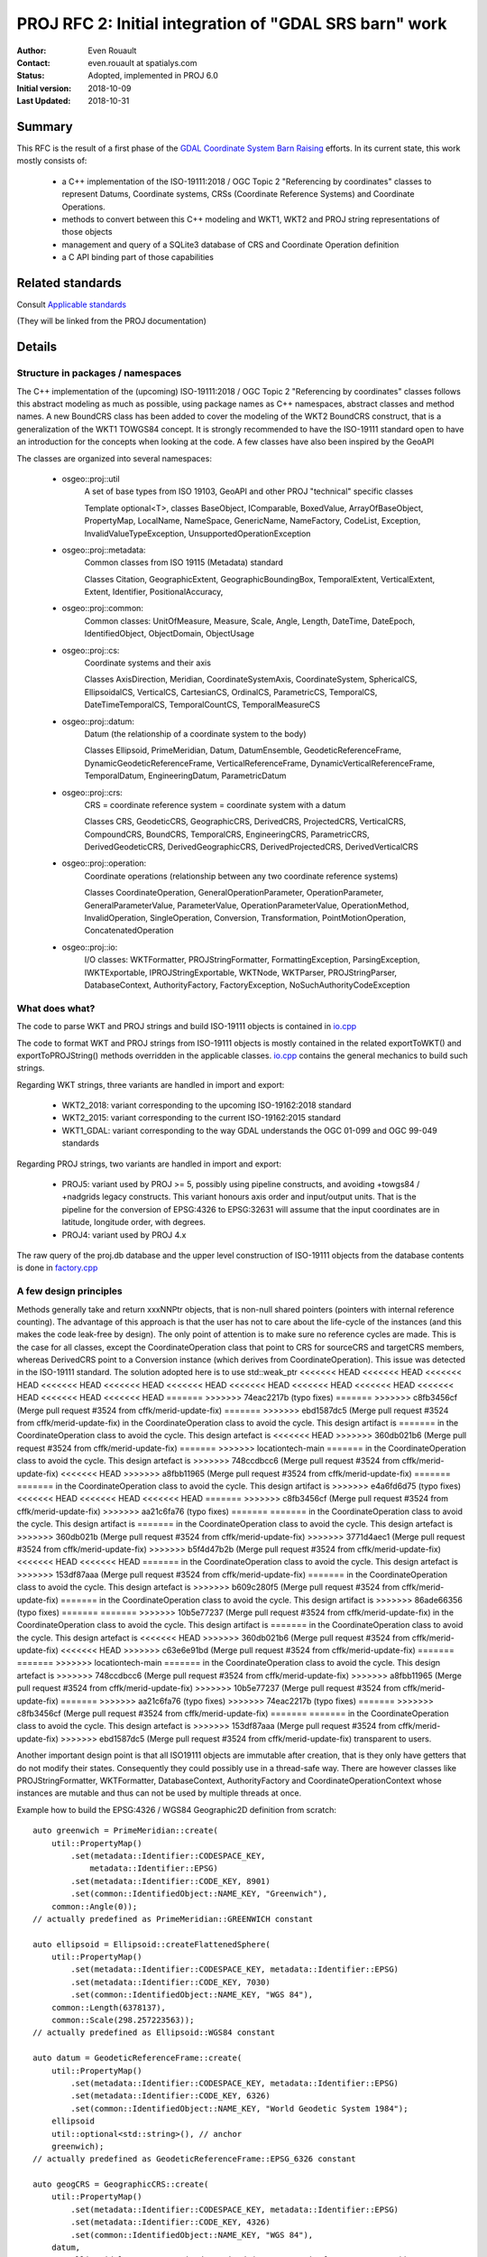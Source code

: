.. _rfc2:

====================================================================
PROJ RFC 2: Initial integration of "GDAL SRS barn" work
====================================================================

:Author: Even Rouault
:Contact: even.rouault at spatialys.com
:Status: Adopted, implemented in PROJ 6.0
:Initial version: 2018-10-09
:Last Updated: 2018-10-31

Summary
-------

This RFC is the result of a first phase of the `GDAL Coordinate System Barn Raising`_
efforts. In its current state, this work mostly consists of:

  - a C++ implementation of the ISO-19111:2018 / OGC Topic 2 "Referencing by
    coordinates" classes to represent Datums, Coordinate systems, CRSs
    (Coordinate Reference Systems) and Coordinate Operations.
  - methods to convert between this C++ modeling and WKT1, WKT2 and PROJ string representations of those objects
  - management and query of a SQLite3 database of CRS and Coordinate Operation definition
  - a C API binding part of those capabilities

.. _`GDAL Coordinate System Barn Raising`: https://gdalbarn.com/


Related standards
-----------------

Consult `Applicable standards`_

.. _`Applicable standards`: http://even.rouault.free.fr/proj_cpp_api/html/general_doc.html#standards

(They will be linked from the PROJ documentation)


Details
-------

Structure in packages / namespaces
**********************************

The C++ implementation of the (upcoming) ISO-19111:2018 / OGC Topic 2 "Referencing by
coordinates" classes follows this abstract modeling as much as possible, using
package names as C++ namespaces, abstract classes and method names. A new
BoundCRS class has been added to cover the modeling of the WKT2 BoundCRS
construct, that is a generalization of the WKT1 TOWGS84 concept. It is
strongly recommended to have the ISO-19111 standard open to have an introduction
for the concepts when looking at the code. A few classes have also been
inspired by the GeoAPI

The classes are organized into several namespaces:

    - osgeo::proj::util
        A set of base types from ISO 19103, GeoAPI and other PROJ "technical"
        specific classes 

        Template optional<T>, classes BaseObject, IComparable, BoxedValue,
        ArrayOfBaseObject, PropertyMap, LocalName, NameSpace, GenericName,
        NameFactory, CodeList, Exception, InvalidValueTypeException,
        UnsupportedOperationException

    - osgeo::proj::metadata:
        Common classes from ISO 19115 (Metadata) standard 

        Classes Citation, GeographicExtent, GeographicBoundingBox,
        TemporalExtent, VerticalExtent, Extent, Identifier, PositionalAccuracy,

    - osgeo::proj::common: 
        Common classes: UnitOfMeasure, Measure, Scale, Angle, Length, DateTime,
        DateEpoch, IdentifiedObject, ObjectDomain, ObjectUsage

    - osgeo::proj::cs:
        Coordinate systems and their axis 
        
        Classes AxisDirection, Meridian, CoordinateSystemAxis, CoordinateSystem,
        SphericalCS, EllipsoidalCS, VerticalCS, CartesianCS, OrdinalCS,
        ParametricCS, TemporalCS, DateTimeTemporalCS, TemporalCountCS,
        TemporalMeasureCS

    - osgeo::proj::datum:
        Datum (the relationship of a coordinate system to the body) 

        Classes Ellipsoid, PrimeMeridian, Datum, DatumEnsemble,
        GeodeticReferenceFrame, DynamicGeodeticReferenceFrame,
        VerticalReferenceFrame, DynamicVerticalReferenceFrame, TemporalDatum,
        EngineeringDatum, ParametricDatum

    - osgeo::proj::crs:
        CRS = coordinate reference system = coordinate system with a datum

        Classes CRS, GeodeticCRS, GeographicCRS, DerivedCRS, ProjectedCRS,
        VerticalCRS, CompoundCRS, BoundCRS, TemporalCRS, EngineeringCRS,
        ParametricCRS, DerivedGeodeticCRS, DerivedGeographicCRS,
        DerivedProjectedCRS, DerivedVerticalCRS

    - osgeo::proj::operation:
        Coordinate operations (relationship between any two coordinate
        reference systems) 

        Classes CoordinateOperation, GeneralOperationParameter,
        OperationParameter, GeneralParameterValue, ParameterValue,
        OperationParameterValue, OperationMethod, InvalidOperation,
        SingleOperation, Conversion, Transformation, PointMotionOperation,
        ConcatenatedOperation 

    - osgeo::proj::io:
        I/O classes: WKTFormatter, PROJStringFormatter, FormattingException,
        ParsingException, IWKTExportable, IPROJStringExportable, WKTNode,
        WKTParser, PROJStringParser, DatabaseContext, AuthorityFactory,
        FactoryException, NoSuchAuthorityCodeException

What does what?
***************

The code to parse WKT and PROJ strings and build ISO-19111 objects is
contained in `io.cpp`_

The code to format WKT and PROJ strings from ISO-19111 objects is mostly
contained in the related exportToWKT() and exportToPROJString() methods
overridden in the applicable classes. `io.cpp`_ contains the general mechanics
to build such strings.

Regarding WKT strings, three variants are handled in import and export:

    - WKT2_2018: variant corresponding to the upcoming ISO-19162:2018 standard

    - WKT2_2015: variant corresponding to the current ISO-19162:2015 standard

    - WKT1_GDAL: variant corresponding to the way GDAL understands the OGC
      01-099 and OGC 99-049 standards

Regarding PROJ strings, two variants are handled in import and export:

    - PROJ5: variant used by PROJ >= 5, possibly using pipeline constructs,
      and avoiding +towgs84 / +nadgrids legacy constructs. This variant honours
      axis order and input/output units. That is the pipeline for the conversion
      of EPSG:4326 to EPSG:32631 will assume that the input coordinates are in
      latitude, longitude order, with degrees.

    - PROJ4: variant used by PROJ 4.x

The raw query of the proj.db database and the upper level construction of
ISO-19111 objects from the database contents is done in `factory.cpp`_

A few design principles
***********************

Methods generally take and return xxxNNPtr objects, that is non-null shared
pointers (pointers with internal reference counting). The advantage of this
approach is that the user has not to care about the life-cycle of the
instances (and this makes the code leak-free by design). The only point of
attention is to make sure no reference cycles are made. This is the case for
all classes, except the CoordinateOperation class that point to CRS for
sourceCRS and targetCRS members, whereas DerivedCRS point to a Conversion
instance (which derives from CoordinateOperation). This issue was detected in
the ISO-19111 standard. The solution adopted here is to use std::weak_ptr
<<<<<<< HEAD
<<<<<<< HEAD
<<<<<<< HEAD
<<<<<<< HEAD
<<<<<<< HEAD
<<<<<<< HEAD
<<<<<<< HEAD
<<<<<<< HEAD
<<<<<<< HEAD
<<<<<<< HEAD
<<<<<<< HEAD
<<<<<<< HEAD
=======
>>>>>>> 74eac2217b (typo fixes)
=======
>>>>>>> c8fb3456cf (Merge pull request #3524 from cffk/merid-update-fix)
=======
>>>>>>> ebd1587dc5 (Merge pull request #3524 from cffk/merid-update-fix)
in the CoordinateOperation class to avoid the cycle. This design artifact is
=======
in the CoordinateOperation class to avoid the cycle. This design artefact is
<<<<<<< HEAD
>>>>>>> 360db021b6 (Merge pull request #3524 from cffk/merid-update-fix)
=======
>>>>>>> locationtech-main
=======
in the CoordinateOperation class to avoid the cycle. This design artefact is
>>>>>>> 748ccdbcc6 (Merge pull request #3524 from cffk/merid-update-fix)
<<<<<<< HEAD
>>>>>>> a8fbb11965 (Merge pull request #3524 from cffk/merid-update-fix)
=======
=======
in the CoordinateOperation class to avoid the cycle. This design artifact is
>>>>>>> e4a6fd6d75 (typo fixes)
<<<<<<< HEAD
<<<<<<< HEAD
<<<<<<< HEAD
=======
>>>>>>> c8fb3456cf (Merge pull request #3524 from cffk/merid-update-fix)
>>>>>>> aa21c6fa76 (typo fixes)
=======
=======
in the CoordinateOperation class to avoid the cycle. This design artifact is
=======
in the CoordinateOperation class to avoid the cycle. This design artefact is
>>>>>>> 360db021b (Merge pull request #3524 from cffk/merid-update-fix)
>>>>>>> 3771d4aec1 (Merge pull request #3524 from cffk/merid-update-fix)
>>>>>>> b5f4d47b2b (Merge pull request #3524 from cffk/merid-update-fix)
<<<<<<< HEAD
<<<<<<< HEAD
=======
in the CoordinateOperation class to avoid the cycle. This design artefact is
>>>>>>> 153df87aaa (Merge pull request #3524 from cffk/merid-update-fix)
=======
in the CoordinateOperation class to avoid the cycle. This design artefact is
>>>>>>> b609c280f5 (Merge pull request #3524 from cffk/merid-update-fix)
=======
in the CoordinateOperation class to avoid the cycle. This design artifact is
>>>>>>> 86ade66356 (typo fixes)
=======
=======
>>>>>>> 10b5e77237 (Merge pull request #3524 from cffk/merid-update-fix)
in the CoordinateOperation class to avoid the cycle. This design artifact is
=======
in the CoordinateOperation class to avoid the cycle. This design artefact is
<<<<<<< HEAD
>>>>>>> 360db021b6 (Merge pull request #3524 from cffk/merid-update-fix)
<<<<<<< HEAD
>>>>>>> c63e6e91bd (Merge pull request #3524 from cffk/merid-update-fix)
=======
=======
>>>>>>> locationtech-main
=======
in the CoordinateOperation class to avoid the cycle. This design artefact is
>>>>>>> 748ccdbcc6 (Merge pull request #3524 from cffk/merid-update-fix)
>>>>>>> a8fbb11965 (Merge pull request #3524 from cffk/merid-update-fix)
>>>>>>> 10b5e77237 (Merge pull request #3524 from cffk/merid-update-fix)
=======
>>>>>>> aa21c6fa76 (typo fixes)
>>>>>>> 74eac2217b (typo fixes)
=======
>>>>>>> c8fb3456cf (Merge pull request #3524 from cffk/merid-update-fix)
=======
=======
in the CoordinateOperation class to avoid the cycle. This design artefact is
>>>>>>> 153df87aaa (Merge pull request #3524 from cffk/merid-update-fix)
>>>>>>> ebd1587dc5 (Merge pull request #3524 from cffk/merid-update-fix)
transparent to users.

Another important design point is that all ISO19111 objects are immutable after
creation, that is they only have getters that do not modify their states.
Consequently they could possibly use in a thread-safe way. There are however
classes like PROJStringFormatter, WKTFormatter, DatabaseContext, AuthorityFactory
and CoordinateOperationContext whose instances are mutable and thus can not be
used by multiple threads at once.

Example how to build the EPSG:4326 / WGS84 Geographic2D definition from scratch:

::

    auto greenwich = PrimeMeridian::create(
        util::PropertyMap()
            .set(metadata::Identifier::CODESPACE_KEY,
                metadata::Identifier::EPSG)
            .set(metadata::Identifier::CODE_KEY, 8901)
            .set(common::IdentifiedObject::NAME_KEY, "Greenwich"),
        common::Angle(0));
    // actually predefined as PrimeMeridian::GREENWICH constant

    auto ellipsoid = Ellipsoid::createFlattenedSphere(
        util::PropertyMap()
            .set(metadata::Identifier::CODESPACE_KEY, metadata::Identifier::EPSG)
            .set(metadata::Identifier::CODE_KEY, 7030)
            .set(common::IdentifiedObject::NAME_KEY, "WGS 84"),
        common::Length(6378137),
        common::Scale(298.257223563));
    // actually predefined as Ellipsoid::WGS84 constant

    auto datum = GeodeticReferenceFrame::create(
        util::PropertyMap()
            .set(metadata::Identifier::CODESPACE_KEY, metadata::Identifier::EPSG)
            .set(metadata::Identifier::CODE_KEY, 6326)
            .set(common::IdentifiedObject::NAME_KEY, "World Geodetic System 1984");
        ellipsoid
        util::optional<std::string>(), // anchor
        greenwich);
    // actually predefined as GeodeticReferenceFrame::EPSG_6326 constant

    auto geogCRS = GeographicCRS::create(
        util::PropertyMap()
            .set(metadata::Identifier::CODESPACE_KEY, metadata::Identifier::EPSG)
            .set(metadata::Identifier::CODE_KEY, 4326)
            .set(common::IdentifiedObject::NAME_KEY, "WGS 84"),
        datum,
        cs::EllipsoidalCS::createLatitudeLongitude(scommon::UnitOfMeasure::DEGREE));
    // actually predefined as GeographicCRS::EPSG_4326 constant

Algorithmic focus
*****************

On the algorithmic side, a somewhat involved logic is the
CoordinateOperationFactory::createOperations() in `coordinateoperation.cpp`_
that takes a pair of source and target CRS and returns a set of possible
`coordinate operations`_ (either single operations like a Conversion or a
Transformation, or concatenated operations). It uses the intrinsic structure
of those objects to create the coordinate operation pipeline. That is, if
going from a ProjectedCRS to another one, by doing first the inverse conversion
from the source ProjectedCRS to its base GeographicCRS, then finding the
appropriate transformation(s) from this base GeographicCRS to the base
GeographicCRS of the target CRS, and then applying the conversion from this
base GeographicCRS to the target ProjectedCRS. At each step, it queries the
database to find if one or several transformations are available. The
resulting coordinate operations are filtered, and sorted, with user provided hints:

    - desired accuracy
    - area of use, defined as a bounding box in longitude, latitude space (its
      actual CRS does not matter for the intended use)
    - if no area of use is defined, if and how the area of use of the source
      and target CRS should be used. By default, the smallest area of use is
      used. The rationale is for example when transforming between a national
      ProjectedCRS and a world-scope GeographicCRS to use the are of use of
      this ProjectedCRS to select the appropriate datum shifts.
    - how the area of use of the candidate transformations and the desired area of
      use (either explicitly or implicitly defined, as explained above) are
      compared. By default, only transformations whose area of use is fully
      contained in the desired area of use are selected. It is also possible
      to relax this test by specifying that only an intersection test must be used.
    - whether `PROJ transformation grid`_ names should be substituted to the
      official names, when a match is found in the `grid_alternatives` table
      of the database. Defaults to true
    - whether the availability of those grids should be used to filter and sort
      the results. By default, the transformations using grids available in the
      system will be presented first.

The results are sorted, with the most relevant ones appearing first in the
result vector. The criteria used are in that order

    - grid actual availability: operations referencing grids not available will be
      listed after ones with available grids
    - grid potential availability: operation referencing grids not known at
      all in the proj.db will be listed after operations with grids known, but
      not available.
    - known accuracy: operations with unknown accuracies will be listed
      after operations with known accuracy
    - area of use: operations with smaller area of use (the intersection of the
      operation area of used with the desired area of use) will be listed after
      the ones with larger area of use
    - accuracy: operations with lower accuracy will be listed after operations
      with higher accuracy (caution: lower accuracy actually means a higher numeric
      value of the accuracy property, since it is a precision in metre)

All those settings can be specified in the CoordinateOperationContext instance
passed to createOperations().

An interesting example to understand how those parameters play together is
to use `projinfo -s EPSG:4267 -t EPSG:4326` (NAD27 to WGS84 conversions),
and see how specifying desired area of use, spatial criterion, grid availability,
etc. affects the results.

The following command currently returns 78 results:

::

    projinfo -s EPSG:4267 -t EPSG:4326 --summary --spatial-test intersects

The createOperations() algorithm also does a kind of "CRS routing".
A typical example is if wanting to transform between CRS A and
CRS B, but no direct transformation is referenced in proj.db between those.
But if there are transformations between A <--> C and B <--> C, then it
is possible to build a concatenated operation A --> C --> B. The typical
example is when C is WGS84, but the implementation is generic and just finds
a common pivot from the database. An example of finding a non-WGS84 pivot is
when searching a transformation between EPSG:4326 and EPSG:6668 (JGD2011 -
Japanese Geodetic Datum 2011), which has no direct transformation registered
in the EPSG database . However there are transformations between those two
CRS and JGD2000 (and also Tokyo datum, but that one involves less accurate
transformations)

::

    projinfo -s EPSG:4326 -t EPSG:6668  --grid-check none --bbox 135.42,34.84,142.14,41.58 --summary

    Candidate operations found: 7
    unknown id, Inverse of JGD2000 to WGS 84 (1) + JGD2000 to JGD2011 (1), 1.2 m, Japan - northern Honshu
    unknown id, Inverse of JGD2000 to WGS 84 (1) + JGD2000 to JGD2011 (2), 2 m, Japan excluding northern main province
    unknown id, Inverse of Tokyo to WGS 84 (108) + Tokyo to JGD2011 (2), 9.2 m, Japan onshore excluding northern main province
    unknown id, Inverse of Tokyo to WGS 84 (108) + Tokyo to JGD2000 (2) + JGD2000 to JGD2011 (1), 9.4 m, Japan - northern Honshu
    unknown id, Inverse of Tokyo to WGS 84 (2) + Tokyo to JGD2011 (2), 13.2 m, Japan - onshore mainland and adjacent islands
    unknown id, Inverse of Tokyo to WGS 84 (2) + Tokyo to JGD2000 (2) + JGD2000 to JGD2011 (1), 13.4 m, Japan - northern Honshu
    unknown id, Inverse of Tokyo to WGS 84 (1) + Tokyo to JGD2011 (2), 29.2 m, Asia - Japan and South Korea


.. _`coordinate operations`: https://proj.org/operations/index.html

.. _`PROJ transformation grid`: https://proj.org/resource_files.html#transformation-grids


Code repository
---------------

The current state of the work can be found in the
`iso19111 branch of rouault/proj.4 repository`_ , and is also available as
a GitHub pull request at https://github.com/OSGeo/proj.4/pull/1040

Here is a not-so-usable `comparison with a fixed snapshot of master branch`_

.. _`iso19111 branch of rouault/proj.4 repository`: https://github.com/rouault/proj.4/tree/iso19111

.. _`comparison with a fixed snapshot of master branch`: https://github.com/OSGeo/proj.4/compare/iso19111_dev...rouault:iso19111


Database
--------

Content
*******

The database contains CRS and coordinate operation definitions from the `EPSG`_
database (IOGP’s EPSG Geodetic Parameter Dataset) v9.5.3,
`IGNF registry`_ (French National Geographic Institute), ESRI database, as well
as a few customizations.

.. _`EPSG`: http://www.epsg.org/
.. _`IGNF registry`: https://geodesie.ign.fr/index.php?page=documentation#titre3

Building (for PROJ developers creating the database)
****************************************************

The building of the database is a several stage process:

Construct SQL scripts for EPSG
++++++++++++++++++++++++++++++

The first stage consists in constructing .sql scripts mostly with
CREATE TABLE and INSERT statements to create the database structure and
populate it. There is one .sql file for each database table, populated
with the content of the EPSG database, automatically
generated with the `build_db.py`_ script, which processes the PostgreSQL
dumps issued by IOGP. A number of other scripts are dedicated to manual
editing, for example `grid_alternatives.sql`_ file that binds official
grid names to PROJ grid names

Concert UTF8 SQL to sqlite3 db
++++++++++++++++++++++++++++++

The second stage is done automatically by the make process. It pipes the
.sql script, in the right order, to the sqlite3 binary to generate a
first version of the proj.db SQLite3 database.

Add extra registries
++++++++++++++++++++

The third stage consists in creating additional .sql files from the
content of other registries. For that process, we need to bind some
definitions of those registries to those of the EPSG database, to be
able to link to existing objects and detect some boring duplicates.
The `ignf.sql`_ file has been generated using
the `build_db_create_ignf.py`_ script from the current data/IGNF file
that contains CRS definitions (and implicit transformations to WGS84)
as PROJ.4 strings.
The `esri.sql`_ file has been generated using the `build_db_from_esri.py`_
script, from the .csv files in
https://github.com/Esri/projection-engine-db-doc/tree/master/csv

Finalize proj.db
++++++++++++++++

The last stage runs make again to incorporate the new .sql files generated
in the previous stage (so the process of building the database involves
a kind of bootstrapping...)

Building (for PROJ users)
*************************

The make process just runs the second stage mentioned above from the .sql
files. The resulting proj.db is currently 5.3 MB large.

Structure
*********

The database is structured into the following tables and views. They generally
match a ISO-19111 concept, and is generally close to the general structure of
the EPSG database. Regarding identification of objects, where the EPSG database
only contains a 'code' numeric column, the PROJ database identifies objects
with a (auth_name, code) tuple of string values, allowing several registries to
be combined together.

- Technical:
    - `authority_list`: view enumerating the authorities present in the database. Currently: EPSG, IGNF, PROJ
    - `metadata`: a few key/value pairs, for example to indicate the version of the registries imported in the database
    - `object_view`: synthetic view listing objects (ellipsoids, datums, CRS, coordinate operations...) code and name, and the table name where they are further described
    - `alias_names`: list possible alias for the `name` field of object table
    - `link_from_deprecated_to_non_deprecated`: to handle the link between old ESRI to new ESRI/EPSG codes

- Common:
    - `unit_of_measure`: table with UnitOfMeasure definitions.
    - `area`: table with area-of-use (bounding boxes) applicable to CRS and coordinate operations.

- Coordinate systems:
    - `axis`: table with CoordinateSystemAxis definitions.
    - `coordinate_system`: table with CoordinateSystem definitions.

- Ellipsoid and datums:
    - `ellipsoid`: table with ellipsoid definitions.
    - `prime_meridian`: table with PrimeMeridian definitions.
    - `geodetic_datum`: table with GeodeticReferenceFrame definitions.
    - `vertical_datum`: table with VerticalReferenceFrame definitions.

- CRS:
    - `geodetic_crs`: table with GeodeticCRS and GeographicCRS definitions.
    - `projected_crs`: table with ProjectedCRS definitions.
    - `vertical_crs`: table with VerticalCRS definitions.
    - `compound_crs`: table with CompoundCRS definitions.

- Coordinate operations:
    - `coordinate_operation_view`: view giving a number of common attributes shared by the concrete tables implementing CoordinateOperation
    - `conversion`: table with definitions of Conversion (mostly parameter and values of Projection)
    - `concatenated_operation`: table with definitions of ConcatenatedOperation.
    - `grid_transformation`: table with all grid-based transformations.
    - `grid_packages`: table listing packages in which grids can be found. ie "proj-datumgrid", "proj-datumgrid-europe", ...
    - `grid_alternatives`: table binding official grid names to PROJ grid names. e.g "Und_min2.5x2.5_egm2008_isw=82_WGS84_TideFree.gz" --> "egm08_25.gtx"
    - `helmert_transformation`: table with all Helmert-based transformations.
    - `other_transformation`: table with other type of transformations.

The main departure with the structure of the EPSG database is the split of
the various coordinate operations over several tables. This was done mostly
for human-readability as the EPSG organization of coordoperation,
coordoperationmethod, coordoperationparam, coordoperationparamusage,
coordoperationparamvalue tables makes it hard to grasp at once all the
parameters and values for a given operation.


Utilities
---------

A new `projinfo` utility has been added. It enables the user to enter a CRS or
coordinate operation by a AUTHORITY:CODE, PROJ string or WKT string, and see
it translated in the different flavors of PROJ and WKT strings.
It also enables to build coordinate operations between two CRSs.

Usage
*****

::

    usage: projinfo [-o formats] [-k crs|operation] [--summary] [-q]
                    [--bbox min_long,min_lat,max_long,max_lat] 
                    [--spatial-test contains|intersects]
                    [--crs-extent-use none|both|intersection|smallest]
                    [--grid-check none|discard_missing|sort]
                    [--boundcrs-to-wgs84]
                    {object_definition} | (-s {srs_def} -t {srs_def})

    -o: formats is a comma separated combination of: all,default,PROJ4,PROJ,WKT_ALL,WKT2_2015,WKT2_2018,WKT1_GDAL
        Except 'all' and 'default', other format can be preceded by '-' to disable them

Examples
********

Specify CRS by AUTHORITY:CODE
+++++++++++++++++++++++++++++

::

    $ projinfo EPSG:4326

    PROJ string: 
    +proj=pipeline +step +proj=longlat +ellps=WGS84 +step +proj=unitconvert +xy_in=rad +xy_out=deg +step +proj=axisswap +order=2,1

    WKT2_2015 string: 
    GEODCRS["WGS 84",
        DATUM["World Geodetic System 1984",
            ELLIPSOID["WGS 84",6378137,298.257223563,
                LENGTHUNIT["metre",1]]],
        PRIMEM["Greenwich",0,
            ANGLEUNIT["degree",0.0174532925199433]],
        CS[ellipsoidal,2],
            AXIS["geodetic latitude (Lat)",north,
                ORDER[1],
                ANGLEUNIT["degree",0.0174532925199433]],
            AXIS["geodetic longitude (Lon)",east,
                ORDER[2],
                ANGLEUNIT["degree",0.0174532925199433]],
        AREA["World"],
        BBOX[-90,-180,90,180],
        ID["EPSG",4326]]


Specify CRS by PROJ string and specify output formats
++++++++++++++++++++++++++++++++++++++++++++++++++++++

::

    $ projinfo -o PROJ4,PROJ,WKT1_GDAL,WKT2_2018 "+title=IGN 1972 Nuku Hiva - UTM fuseau 7 Sud +proj=tmerc +towgs84=165.7320,216.7200,180.5050,-0.6434,-0.4512,-0.0791,7.420400 +a=6378388.0000 +rf=297.0000000000000 +lat_0=0.000000000 +lon_0=-141.000000000 +k_0=0.99960000 +x_0=500000.000 +y_0=10000000.000 +units=m +no_defs"

    PROJ string: 
    Error when exporting to PROJ string: BoundCRS cannot be exported as a PROJ.5 string, but its baseCRS might

    PROJ.4 string: 
    +proj=utm +zone=7 +south +ellps=intl +towgs84=165.732,216.72,180.505,-0.6434,-0.4512,-0.0791,7.4204

    WKT2_2018 string: 
    BOUNDCRS[
        SOURCECRS[
            PROJCRS["IGN 1972 Nuku Hiva - UTM fuseau 7 Sud",
                BASEGEOGCRS["unknown",
                    DATUM["unknown",
                        ELLIPSOID["International 1909 (Hayford)",6378388,297,
                            LENGTHUNIT["metre",1,
                                ID["EPSG",9001]]]],
                    PRIMEM["Greenwich",0,
                        ANGLEUNIT["degree",0.0174532925199433],
                        ID["EPSG",8901]]],
                CONVERSION["unknown",
                    METHOD["Transverse Mercator",
                        ID["EPSG",9807]],
                    PARAMETER["Latitude of natural origin",0,
                        ANGLEUNIT["degree",0.0174532925199433],
                        ID["EPSG",8801]],
                    PARAMETER["Longitude of natural origin",-141,
                        ANGLEUNIT["degree",0.0174532925199433],
                        ID["EPSG",8802]],
                    PARAMETER["Scale factor at natural origin",0.9996,
                        SCALEUNIT["unity",1],
                        ID["EPSG",8805]],
                    PARAMETER["False easting",500000,
                        LENGTHUNIT["metre",1],
                        ID["EPSG",8806]],
                    PARAMETER["False northing",10000000,
                        LENGTHUNIT["metre",1],
                        ID["EPSG",8807]]],
                CS[Cartesian,2],
                    AXIS["(E)",east,
                        ORDER[1],
                        LENGTHUNIT["metre",1,
                            ID["EPSG",9001]]],
                    AXIS["(N)",north,
                        ORDER[2],
                        LENGTHUNIT["metre",1,
                            ID["EPSG",9001]]]]],
        TARGETCRS[
            GEOGCRS["WGS 84",
                DATUM["World Geodetic System 1984",
                    ELLIPSOID["WGS 84",6378137,298.257223563,
                        LENGTHUNIT["metre",1]]],
                PRIMEM["Greenwich",0,
                    ANGLEUNIT["degree",0.0174532925199433]],
                CS[ellipsoidal,2],
                    AXIS["latitude",north,
                        ORDER[1],
                        ANGLEUNIT["degree",0.0174532925199433]],
                    AXIS["longitude",east,
                        ORDER[2],
                        ANGLEUNIT["degree",0.0174532925199433]],
                ID["EPSG",4326]]],
        ABRIDGEDTRANSFORMATION["Transformation from unknown to WGS84",
            METHOD["Position Vector transformation (geog2D domain)",
                ID["EPSG",9606]],
            PARAMETER["X-axis translation",165.732,
                ID["EPSG",8605]],
            PARAMETER["Y-axis translation",216.72,
                ID["EPSG",8606]],
            PARAMETER["Z-axis translation",180.505,
                ID["EPSG",8607]],
            PARAMETER["X-axis rotation",-0.6434,
                ID["EPSG",8608]],
            PARAMETER["Y-axis rotation",-0.4512,
                ID["EPSG",8609]],
            PARAMETER["Z-axis rotation",-0.0791,
                ID["EPSG",8610]],
            PARAMETER["Scale difference",1.0000074204,
                ID["EPSG",8611]]]]

    WKT1_GDAL: 
    PROJCS["IGN 1972 Nuku Hiva - UTM fuseau 7 Sud",
        GEOGCS["unknown",
            DATUM["unknown",
                SPHEROID["International 1909 (Hayford)",6378388,297],
                TOWGS84[165.732,216.72,180.505,-0.6434,-0.4512,-0.0791,7.4204]],
            PRIMEM["Greenwich",0,
                AUTHORITY["EPSG","8901"]],
            UNIT["degree",0.0174532925199433,
                AUTHORITY["EPSG","9122"]],
            AXIS["Longitude",EAST],
            AXIS["Latitude",NORTH]],
        PROJECTION["Transverse_Mercator"],
        PARAMETER["latitude_of_origin",0],
        PARAMETER["central_meridian",-141],
        PARAMETER["scale_factor",0.9996],
        PARAMETER["false_easting",500000],
        PARAMETER["false_northing",10000000],
        UNIT["metre",1,
            AUTHORITY["EPSG","9001"]],
        AXIS["Easting",EAST],
        AXIS["Northing",NORTH]]


Find transformations between 2 CRS
++++++++++++++++++++++++++++++++++

Between "Poland zone I" (based on Pulkovo 42 datum) and "UTM WGS84 zone 34N"

Summary view:

::

    $ projinfo -s EPSG:2171 -t EPSG:32634 --summary

    Candidate operations found: 1
    unknown id, Inverse of Poland zone I + Pulkovo 1942(58) to WGS 84 (1) + UTM zone 34N, 1 m, Poland - onshore

Display of pipelines:

::

    $ PROJ_LIB=data src/projinfo -s EPSG:2171 -t EPSG:32634 -o PROJ

    PROJ string: 
    +proj=pipeline +step +proj=axisswap +order=2,1 +step +inv +proj=sterea +lat_0=50.625 +lon_0=21.0833333333333 +k=0.9998 +x_0=4637000 +y_0=5647000 +ellps=krass +step +proj=cart +ellps=krass +step +proj=helmert +x=33.4 +y=-146.6 +z=-76.3 +rx=-0.359 +ry=-0.053 +rz=0.844 +s=-0.84 +convention=position_vector +step +inv +proj=cart +ellps=WGS84 +step +proj=utm +zone=34 +ellps=WGS84


Impacted files
--------------

New files (excluding makefile.am, CMakeLists.txt and other build infrastructure
<<<<<<< HEAD
<<<<<<< HEAD
<<<<<<< HEAD
<<<<<<< HEAD
<<<<<<< HEAD
<<<<<<< HEAD
<<<<<<< HEAD
<<<<<<< HEAD
<<<<<<< HEAD
<<<<<<< HEAD
<<<<<<< HEAD
<<<<<<< HEAD
=======
>>>>>>> 74eac2217b (typo fixes)
=======
>>>>>>> c8fb3456cf (Merge pull request #3524 from cffk/merid-update-fix)
=======
>>>>>>> ebd1587dc5 (Merge pull request #3524 from cffk/merid-update-fix)
artifacts):
=======
artefacts):
<<<<<<< HEAD
>>>>>>> 360db021b6 (Merge pull request #3524 from cffk/merid-update-fix)
=======
>>>>>>> locationtech-main
=======
artefacts):
>>>>>>> 748ccdbcc6 (Merge pull request #3524 from cffk/merid-update-fix)
<<<<<<< HEAD
>>>>>>> a8fbb11965 (Merge pull request #3524 from cffk/merid-update-fix)
=======
=======
artifacts):
>>>>>>> e4a6fd6d75 (typo fixes)
<<<<<<< HEAD
<<<<<<< HEAD
<<<<<<< HEAD
=======
>>>>>>> c8fb3456cf (Merge pull request #3524 from cffk/merid-update-fix)
>>>>>>> aa21c6fa76 (typo fixes)
=======
=======
artifacts):
=======
artefacts):
>>>>>>> 360db021b (Merge pull request #3524 from cffk/merid-update-fix)
>>>>>>> 3771d4aec1 (Merge pull request #3524 from cffk/merid-update-fix)
>>>>>>> b5f4d47b2b (Merge pull request #3524 from cffk/merid-update-fix)
<<<<<<< HEAD
<<<<<<< HEAD
=======
artefacts):
>>>>>>> 153df87aaa (Merge pull request #3524 from cffk/merid-update-fix)
=======
artefacts):
>>>>>>> b609c280f5 (Merge pull request #3524 from cffk/merid-update-fix)
=======
artifacts):
>>>>>>> 86ade66356 (typo fixes)
=======
=======
>>>>>>> 10b5e77237 (Merge pull request #3524 from cffk/merid-update-fix)
artifacts):
=======
artefacts):
<<<<<<< HEAD
>>>>>>> 360db021b6 (Merge pull request #3524 from cffk/merid-update-fix)
<<<<<<< HEAD
>>>>>>> c63e6e91bd (Merge pull request #3524 from cffk/merid-update-fix)
=======
=======
>>>>>>> locationtech-main
=======
artefacts):
>>>>>>> 748ccdbcc6 (Merge pull request #3524 from cffk/merid-update-fix)
>>>>>>> a8fbb11965 (Merge pull request #3524 from cffk/merid-update-fix)
>>>>>>> 10b5e77237 (Merge pull request #3524 from cffk/merid-update-fix)
=======
>>>>>>> aa21c6fa76 (typo fixes)
>>>>>>> 74eac2217b (typo fixes)
=======
>>>>>>> c8fb3456cf (Merge pull request #3524 from cffk/merid-update-fix)
=======
=======
artefacts):
>>>>>>> 153df87aaa (Merge pull request #3524 from cffk/merid-update-fix)
>>>>>>> ebd1587dc5 (Merge pull request #3524 from cffk/merid-update-fix)

    * include/proj/: Public installed C++ headers
        - `common.hpp`_: declarations of osgeo::proj::common namespace.
        - `coordinateoperation.hpp`_:  declarations of osgeo::proj::operation namespace.
        - `coordinatesystem.hpp`_:  declarations of osgeo::proj::cs namespace.
        - `crs.hpp`_:  declarations of osgeo::proj::crs namespace.
        - `datum.hpp`_:  declarations of osgeo::proj::datum namespace.
        - `io.hpp`_:  declarations of osgeo::proj::io namespace.
        - `metadata.hpp`_: declarations of osgeo::proj::metadata namespace.
        - `util.hpp`_: declarations of osgeo::proj::util namespace.
        - `nn.hpp`_: Code from https://github.com/dropbox/nn to manage Non-nullable pointers for C++

    .. _`common.hpp`: https://github.com/rouault/proj.4/blob/iso19111/include/proj/common.hpp
    .. _`coordinateoperation.hpp`: https://github.com/rouault/proj.4/blob/iso19111/include/proj/coordinateoperation.hpp
    .. _`coordinatesystem.hpp`: https://github.com/rouault/proj.4/blob/iso19111/include/proj/coordinatesystem.hpp
    .. _`crs.hpp`: https://github.com/rouault/proj.4/blob/iso19111/include/proj/crs.hpp
    .. _`datum.hpp`: https://github.com/rouault/proj.4/blob/iso19111/include/proj/datum.hpp
    .. _`io.hpp`: https://github.com/rouault/proj.4/blob/iso19111/include/proj/io.hpp
    .. _`metadata.hpp`: https://github.com/rouault/proj.4/blob/iso19111/include/proj/metadata.hpp
    .. _`nn.hpp`: https://github.com/rouault/proj.4/blob/iso19111/include/proj/nn.hpp
    .. _`util.hpp`: https://github.com/rouault/proj.4/blob/iso19111/include/proj/util.hpp

    * include/proj/internal: Private non-installed C++ headers
        - `coordinateoperation_internal.hpp`_: classes InverseCoordinateOperation, InverseConversion, InverseTransformation, PROJBasedOperation, and functions to get conversion mappings between WKT and PROJ syntax
        - `coordinateoperation_constants.hpp`_: Select subset of conversion/transformation EPSG names and codes for the purpose of translating them to PROJ strings
        - `coordinatesystem_internal.hpp`_: classes AxisDirectionWKT1, AxisName and AxisAbbreviation
        - `internal.hpp`_: a few helper functions, mostly to do string-based operations
        - `io_internal.hpp`_: class WKTConstants
        - `helmert_constants.hpp`_: Helmert-based transformation & parameters names and codes.
        - `lru_cache.hpp`_: code from https://github.com/mohaps/lrucache11 to have a generic Least-Recently-Used cache of objects

    .. _`coordinateoperation_internal.hpp`: https://github.com/rouault/proj.4/blob/iso19111/include/proj/internal/coordinateoperation_internal.hpp
    .. _`coordinatesystem_internal.hpp`: https://github.com/rouault/proj.4/blob/iso19111/include/proj/internal/coordinatesystem_internal.hpp
    .. _`internal.hpp`: https://github.com/rouault/proj.4/blob/iso19111/include/proj/internal/internal.hpp
    .. _`io_internal.hpp`: https://github.com/rouault/proj.4/blob/iso19111/include/proj/internal/io_internal.hpp
    .. _`coordinateoperation_constants.hpp`: https://github.com/rouault/proj.4/blob/iso19111/include/proj/internal/coordinateoperation_constants.hpp
    .. _`helmert_constants.hpp`: https://github.com/rouault/proj.4/blob/iso19111/include/proj/internal/helmert_constants.hpp
    .. _`lru_cache.hpp`: https://github.com/rouault/proj.4/blob/iso19111/include/proj/internal/lru_cache.hpp

    * src/:
        - `c_api.cpp`_: C++ API mapped to C functions
        - `common.cpp`_: implementation of `common.hpp`_
        - `coordinateoperation.cpp`_: implementation of `coordinateoperation.hpp`_
        - `coordinatesystem.cpp`_: implementation of `coordinatesystem.hpp`_
        - `crs.cpp`_: implementation of `crs.hpp`_
        - `datum.cpp`_: implementation of `datum.hpp`_
        - `factory.cpp`_: implementation of AuthorityFactory class (from `io.hpp`_)
        - `internal.cpp`_: implementation of `internal.hpp`_
        - `io.cpp`_: implementation of `io.hpp`_
        - `metadata.cpp`_: implementation of `metadata.hpp`_
        - `static.cpp`_: a number of static constants (like pre-defined well-known ellipsoid, datum and CRS), put in the right order for correct static initializations
        - `util.cpp`_: implementation of `util.hpp`_
        - `projinfo.cpp`_: new 'projinfo' binary
        - `general.dox`_: generic introduction documentation.

    .. _`c_api.cpp`: https://github.com/rouault/proj.4/blob/iso19111/src/c_api.cpp
    .. _`common.cpp`: https://github.com/rouault/proj.4/blob/iso19111/src/common.cpp
    .. _`coordinateoperation.cpp`: https://github.com/rouault/proj.4/blob/iso19111/src/coordinateoperation.cpp
    .. _`coordinatesystem.cpp`: https://github.com/rouault/proj.4/blob/iso19111/src/coordinatesystem.cpp
    .. _`crs.cpp`: https://github.com/rouault/proj.4/blob/iso19111/src/crs.cpp
    .. _`datum.cpp`: https://github.com/rouault/proj.4/blob/iso19111/src/datum.cpp
    .. _`factory.cpp`: https://github.com/rouault/proj.4/blob/iso19111/src/factory.cpp
    .. _`internal.cpp`: https://github.com/rouault/proj.4/blob/iso19111/src/internal.cpp
    .. _`io.cpp`: https://github.com/rouault/proj.4/blob/iso19111/src/io.cpp
    .. _`metadata.cpp`: https://github.com/rouault/proj.4/blob/iso19111/src/metadata.cpp
    .. _`projinfo.cpp`: https://github.com/rouault/proj.4/blob/iso19111/src/projinfo.cpp
    .. _`static.cpp`: https://github.com/rouault/proj.4/blob/iso19111/src/static.cpp
    .. _`util.cpp`: https://github.com/rouault/proj.4/blob/iso19111/src/util.cpp
    .. _`general.dox`: https://github.com/rouault/proj.4/blob/iso19111/src/general.dox

    * data/sql/:
        - `area.sql`_: generated by `build_db.py`_
        - `axis.sql`_: generated by `build_db.py`_
        - `begin.sql`_: hand generated (trivial)
        - `commit.sql`_: hand generated (trivial)
        - `compound_crs.sql`_: generated by `build_db.py`_
        - `concatenated_operation.sql`_: generated by `build_db.py`_
        - `conversion.sql`_: generated by `build_db.py`_
        - `coordinate_operation.sql`_: generated by `build_db.py`_
        - `coordinate_system.sql`_: generated by `build_db.py`_
        - `crs.sql`_: generated by `build_db.py`_
        - `customizations.sql`_: hand generated (empty)
        - `ellipsoid.sql`_: generated by `build_db.py`_
        - `geodetic_crs.sql`_: generated by `build_db.py`_
        - `geodetic_datum.sql`_: generated by `build_db.py`_
        - `grid_alternatives.sql`_: hand-generated. Contains links between official registry grid names and PROJ ones
        - `grid_transformation.sql`_: generated by `build_db.py`_
        - `grid_transformation_custom.sql`_: hand-generated
        - `helmert_transformation.sql`_: generated by `build_db.py`_
        - `ignf.sql`_: generated by `build_db_create_ignf.py`_
        - `esri.sql`_: generated by `build_db_from_esri.py`_
        - `metadata.sql`_: hand-generated
        - `other_transformation.sql`_: generated by `build_db.py`_
        - `prime_meridian.sql`_: generated by `build_db.py`_
        - `proj_db_table_defs.sql`_: hand-generated. Database structure: CREATE TABLE / CREATE VIEW / CREATE TRIGGER
        - `projected_crs.sql`_: generated by `build_db.py`_
        - `unit_of_measure.sql`_: generated by `build_db.py`_
        - `vertical_crs.sql`_: generated by `build_db.py`_
        - `vertical_datum.sql`_: generated by `build_db.py`_

    .. _`area.sql`: https://github.com/rouault/proj.4/blob/iso19111/data/sql/area.sql
    .. _`axis.sql`: https://github.com/rouault/proj.4/blob/iso19111/data/sql/axis.sql
    .. _`begin.sql`: https://github.com/rouault/proj.4/blob/iso19111/data/sql/begin.sql
    .. _`commit.sql`: https://github.com/rouault/proj.4/blob/iso19111/data/sql/commit.sql
    .. _`compound_crs.sql`: https://github.com/rouault/proj.4/blob/iso19111/data/sql/compound_crs.sql
    .. _`concatenated_operation.sql`: https://github.com/rouault/proj.4/blob/iso19111/data/sql/concatenated_operation.sql
    .. _`conversion.sql`: https://github.com/rouault/proj.4/blob/iso19111/data/sql/conversion.sql
    .. _`coordinate_operation.sql`: https://github.com/rouault/proj.4/blob/iso19111/data/sql/coordinate_operation.sql
    .. _`coordinate_system.sql`: https://github.com/rouault/proj.4/blob/iso19111/data/sql/coordinate_system.sql
    .. _`crs.sql`: https://github.com/rouault/proj.4/blob/iso19111/data/sql/crs.sql
    .. _`customizations.sql`: https://github.com/rouault/proj.4/blob/iso19111/data/sql/customizations.sql
    .. _`ellipsoid.sql`: https://github.com/rouault/proj.4/blob/iso19111/data/sql/ellipsoid.sql
    .. _`geodetic_crs.sql`: https://github.com/rouault/proj.4/blob/iso19111/data/sql/geodetic_crs.sql
    .. _`geodetic_datum.sql`: https://github.com/rouault/proj.4/blob/iso19111/data/sql/geodetic_datum.sql
    .. _`grid_alternatives.sql`: https://github.com/rouault/proj.4/blob/iso19111/data/sql/grid_alternatives.sql
    .. _`grid_transformation_custom.sql`: https://github.com/rouault/proj.4/blob/iso19111/data/sql/grid_transformation_custom.sql
    .. _`grid_transformation.sql`: https://github.com/rouault/proj.4/blob/iso19111/data/sql/grid_transformation.sql
    .. _`helmert_transformation.sql`: https://github.com/rouault/proj.4/blob/iso19111/data/sql/helmert_transformation.sql
    .. _`ignf.sql`: https://github.com/rouault/proj.4/blob/iso19111/data/sql/ignf.sql
    .. _`esri.sql`: https://github.com/rouault/proj.4/blob/iso19111/data/sql/esri.sql
    .. _`metadata.sql`: https://github.com/rouault/proj.4/blob/iso19111/data/sql/metadata.sql
    .. _`other_transformation.sql`: https://github.com/rouault/proj.4/blob/iso19111/data/sql/other_transformation.sql
    .. _`prime_meridian.sql`: https://github.com/rouault/proj.4/blob/iso19111/data/sql/prime_meridian.sql
    .. _`proj_db_table_defs.sql`: https://github.com/rouault/proj.4/blob/iso19111/data/sql/proj_db_table_defs.sql
    .. _`projected_crs.sql`: https://github.com/rouault/proj.4/blob/iso19111/data/sql/projected_crs.sql
    .. _`unit_of_measure.sql`: https://github.com/rouault/proj.4/blob/iso19111/data/sql/unit_of_measure.sql
    .. _`vertical_crs.sql`: https://github.com/rouault/proj.4/blob/iso19111/data/sql/vertical_crs.sql
    .. _`vertical_datum.sql`: https://github.com/rouault/proj.4/blob/iso19111/data/sql/vertical_datum.sql

    * scripts/:
        - `build_db.py`_ : generate .sql files from EPSG database dumps
        - `build_db_create_ignf.py`_: generates data/sql/`ignf.sql`_
        - `build_db_from_esri.py`_: generates data/sql/`esri.sql`_
        - `doxygen.sh`_: generates Doxygen documentation
        - `gen_html_coverage.sh`_: generates HTML report of the coverage for --coverage build
        - `filter_lcov_info.py`_: utility used by gen_html_coverage.sh
        - `reformat.sh`_: used by reformat_cpp.sh
        - `reformat_cpp.sh`_: reformat all .cpp/.hpp files according to LLVM-style formatting rules

    .. _`build_db.py`: https://github.com/rouault/proj.4/blob/iso19111/scripts/build_db.py
    .. _`build_db_create_ignf.py`: https://github.com/rouault/proj.4/blob/iso19111/scripts/build_db_create_ignf.py
    .. _`build_db_from_esri.py`: https://github.com/rouault/proj.4/blob/iso19111/scripts/build_db_from_esri.py
    .. _`doxygen.sh`: https://github.com/rouault/proj.4/blob/iso19111/scripts/doxygen.sh
    .. _`gen_html_coverage.sh`: https://github.com/rouault/proj.4/blob/iso19111/scripts/gen_html_coverage.sh
    .. _`filter_lcov_info.py`: https://github.com/rouault/proj.4/blob/iso19111/scripts/filter_lcov_info.py
    .. _`reformat.sh`: https://github.com/rouault/proj.4/blob/iso19111/scripts/reformat.sh
    .. _`reformat_cpp.sh`: https://github.com/rouault/proj.4/blob/iso19111/scripts/reformat_cpp.sh

    * tests/unit/
        - `test_c_api.cpp`_: test of src/c_api.cpp
        - `test_common.cpp`_: test of src/common.cpp
        - `test_util.cpp`_: test of src/util.cpp
        - `test_crs.cpp`_: test of src/crs.cpp
        - `test_datum.cpp`_: test of src/datum.cpp
        - `test_factory.cpp`_: test of src/factory.cpp
        - `test_io.cpp`_: test of src/io.cpp
        - `test_metadata.cpp`_: test of src/metadata.cpp
        - `test_operation.cpp`_: test of src/operation.cpp

    .. _`test_c_api.cpp`: https://github.com/rouault/proj.4/blob/iso19111/test/unit/test_c_api.cpp
    .. _`test_common.cpp`: https://github.com/rouault/proj.4/blob/iso19111/test/unit/test_common.cpp
    .. _`test_util.cpp`: https://github.com/rouault/proj.4/blob/iso19111/test/unit/test_util.cpp
    .. _`test_crs.cpp`: https://github.com/rouault/proj.4/blob/iso19111/test/unit/test_crs.cpp
    .. _`test_datum.cpp`: https://github.com/rouault/proj.4/blob/iso19111/test/unit/test_datum.cpp
    .. _`test_factory.cpp`: https://github.com/rouault/proj.4/blob/iso19111/test/unit/test_factory.cpp
    .. _`test_io.cpp`: https://github.com/rouault/proj.4/blob/iso19111/test/unit/test_io.cpp
    .. _`test_metadata.cpp`: https://github.com/rouault/proj.4/blob/iso19111/test/unit/test_metadata.cpp
    .. _`test_operation.cpp`: https://github.com/rouault/proj.4/blob/iso19111/test/unit/test_operation.cpp

C API
-----

`proj.h`_ has been extended to bind a number of C++ classes/methods to a C API.

The main structure is an opaque PJ_OBJ* roughly encapsulating a osgeo::proj::BaseObject,
that can represent a CRS or a CoordinateOperation object. A number of the
C functions will work only if the right type of underlying C++ object is used
with them. Misuse will be properly handled at runtime. If a user passes
a PJ_OBJ* representing a coordinate operation to a pj_obj_crs_xxxx() function,
it will properly error out. This design has been chosen over creating a
dedicate PJ_xxx object for each C++ class, because such an approach would
require adding many conversion and free functions for little benefit.

This C API is incomplete. In particular, it does not allow to
build ISO19111 objects at hand. However it currently permits a number of
actions:

    - building CRS and coordinate operations from WKT and PROJ strings, or
      from the proj.db database
    - exporting CRS and coordinate operations as WKT and PROJ strings
    - querying main attributes of those objects
    - finding coordinate operations between two CRS.

`test_c_api.cpp`_ should demonstrates simple usage of the API (note:
for the conveniency of writing the tests in C++, test_c_api.cpp wraps the C PJ_OBJ*
instances in C++ 'keeper' objects that automatically call the pj_obj_unref()
function at function end. In a pure C use, the caller must use pj_obj_unref()
to prevent leaks.)

.. _`proj.h`: http://even.rouault.free.fr/proj_cpp_api/html/proj_8h.html


Documentation
-------------

All public C++ classes and methods and C functions are documented with
Doxygen.

`Current snapshot of Class list`_

`Spaghetti inheritance diagram`_

.. _`Current snapshot of Class list`: http://even.rouault.free.fr/proj_cpp_api/html/annotated.html
.. _`Spaghetti inheritance diagram`: http://even.rouault.free.fr/proj_cpp_api/html/inherits.html

A basic integration of the Doxygen XML output into the general PROJ
documentation (using reStructuredText format) has been done with the
Sphinx extension `Breathe`_, producing:

    * `One section with the C++ API`_
    * `One section with the C API`_

.. _`Breathe`: https://breathe.readthedocs.io/en/latest/
.. _`One section with the C++ API`: http://even.rouault.free.fr/proj_cpp_api/rst_generated/html/development/reference/cpp/index.html
.. _`One section with the C API`: http://even.rouault.free.fr/proj_cpp_api/rst_generated/html/development/reference/functions.html#c-api-for-iso-19111-functionality

Testing
-------

Nearly all exported methods are tested by a unit test. Global line coverage
of the new files is 92%. Those tests represent 16k lines of codes.


Build requirements
------------------

The new code leverages on a number of C++11 features (auto keyword, constexpr,
initializer list, std::shared_ptr, lambda functions, etc.), which means that
a C++11-compliant compiler must be used to generate PROJ:

    * gcc >= 4.8
    * clang >= 3.3
    * Visual Studio >= 2015.

Compilers tested by the Travis-CI and AppVeyor continuous integration
environments:

    * GCC 4.8
    * mingw-w64-x86-64 4.8
    * clang 5.0
    * Apple LLVM version 9.1.0 (clang-902.0.39.2)
    * MSVC 2015 32 and 64 bit
    * MSVC 2017 32 and 64 bit

The libsqlite3 >= 3.7 development package must also be available. And the sqlite3
binary must be available to build the proj.db files from the .sql files.

Runtime requirements
--------------------

* libc++/libstdc++/MSVC runtime consistent with the compiler used
* libsqlite3 >= 3.7


Backward compatibility
----------------------

At this stage, no backward compatibility issue is foreseen, as no
existing functional C code has been modified to use the new capabilities

Future work
-----------

The work described in this RFC will be pursued in a number of directions.
Non-exhaustively:

  - Support for ESRI WKT1 dialect (PROJ currently ingest the ProjectedCRS in
    `esri.sql`_ in that dialect, but there is no mapping between it and EPSG
    operation and parameter names, so conversion to PROJ strings does not
    always work.

  - closer integration with the existing code base. In particular, the +init=dict:code
    syntax should now go first to the database (then the `epsg` and `IGNF`
    files can be removed). Similarly proj_create_crs_to_crs() could use the
    new capabilities to find an appropriate coordinate transformation.

  - and whatever else changes are needed to address GDAL and libgeotiff needs


Adoption status
---------------

The RFC has been adopted with support from PSC members Kurt Schwehr, Kristian
Evers, Howard Butler and Even Rouault.
